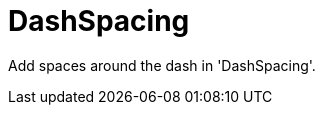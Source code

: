 :navtitle: DashSpacing
:keywords: reference, rule, DashSpacing

= DashSpacing

Add spaces around the dash in 'DashSpacing'.



